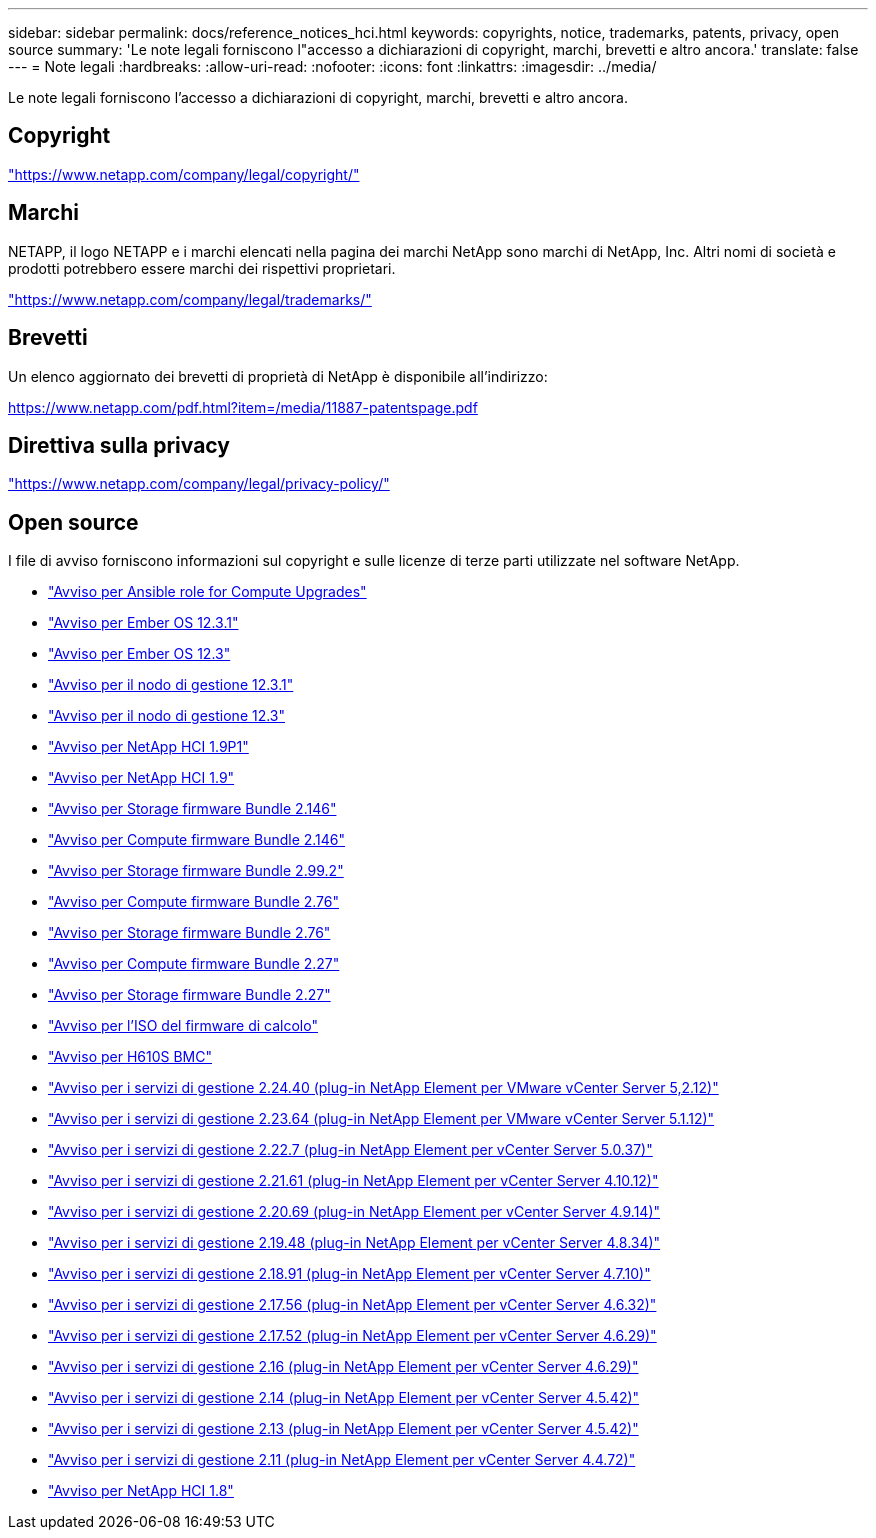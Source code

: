 ---
sidebar: sidebar 
permalink: docs/reference_notices_hci.html 
keywords: copyrights, notice, trademarks, patents, privacy, open source 
summary: 'Le note legali forniscono l"accesso a dichiarazioni di copyright, marchi, brevetti e altro ancora.' 
translate: false 
---
= Note legali
:hardbreaks:
:allow-uri-read: 
:nofooter: 
:icons: font
:linkattrs: 
:imagesdir: ../media/


[role="lead"]
Le note legali forniscono l'accesso a dichiarazioni di copyright, marchi, brevetti e altro ancora.



== Copyright

link:https://www.netapp.com/company/legal/copyright/["https://www.netapp.com/company/legal/copyright/"^]



== Marchi

NETAPP, il logo NETAPP e i marchi elencati nella pagina dei marchi NetApp sono marchi di NetApp, Inc. Altri nomi di società e prodotti potrebbero essere marchi dei rispettivi proprietari.

link:https://www.netapp.com/company/legal/trademarks/["https://www.netapp.com/company/legal/trademarks/"^]



== Brevetti

Un elenco aggiornato dei brevetti di proprietà di NetApp è disponibile all'indirizzo:

link:https://www.netapp.com/pdf.html?item=/media/11887-patentspage.pdf["https://www.netapp.com/pdf.html?item=/media/11887-patentspage.pdf"^]



== Direttiva sulla privacy

link:https://www.netapp.com/company/legal/privacy-policy/["https://www.netapp.com/company/legal/privacy-policy/"^]



== Open source

I file di avviso forniscono informazioni sul copyright e sulle licenze di terze parti utilizzate nel software NetApp.

* link:../media/ansible-products-notice.pdf["Avviso per Ansible role for Compute Upgrades"^]
* link:../media/Ember_12.3_notice.pdf["Avviso per Ember OS 12.3.1"^]
* link:../media/Ember_12.3_notice.pdf["Avviso per Ember OS 12.3"^]
* link:../media/mNode_12.3_notice.pdf["Avviso per il nodo di gestione 12.3.1"^]
* link:../media/mNode_12.3_notice.pdf["Avviso per il nodo di gestione 12.3"^]
* link:../media/NetApp_HCI_1.9_notice.pdf["Avviso per NetApp HCI 1.9P1"^]
* link:../media/NetApp_HCI_1.9_notice.pdf["Avviso per NetApp HCI 1.9"^]
* link:../media/storage_firmware_bundle_2.146_notices.pdf["Avviso per Storage firmware Bundle 2.146"^]
* link:../media/compute_firmware_bundle_2.146_notices.pdf["Avviso per Compute firmware Bundle 2.146"^]
* link:../media/storage_firmware_bundle_2.99_notices.pdf["Avviso per Storage firmware Bundle 2.99.2"^]
* link:../media/compute_firmware_bundle_2.76_notices.pdf["Avviso per Compute firmware Bundle 2.76"^]
* link:../media/storage_firmware_bundle_2.76_notices.pdf["Avviso per Storage firmware Bundle 2.76"^]
* link:../media/compute_firmware_bundle_2.27_notices.pdf["Avviso per Compute firmware Bundle 2.27"^]
* link:../media/storage_firmware_bundle_2.27_notices.pdf["Avviso per Storage firmware Bundle 2.27"^]
* link:../media/compute_iso_notice.pdf["Avviso per l'ISO del firmware di calcolo"^]
* link:../media/H610S_BMC_notice.pdf["Avviso per H610S BMC"^]
* link:../media/mgmt_svcs_2.24_notice.pdf["Avviso per i servizi di gestione 2.24.40 (plug-in NetApp Element per VMware vCenter Server 5,2.12)"^]
* link:../media/mgmt_svcs_2.23_notice.pdf["Avviso per i servizi di gestione 2.23.64 (plug-in NetApp Element per VMware vCenter Server 5.1.12)"^]
* link:../media/mgmt_svcs_2.22_notice.pdf["Avviso per i servizi di gestione 2.22.7 (plug-in NetApp Element per vCenter Server 5.0.37)"^]
* link:../media/mgmt_svcs_2.21_notice.pdf["Avviso per i servizi di gestione 2.21.61 (plug-in NetApp Element per vCenter Server 4.10.12)"^]
* link:../media/2.20_notice.pdf["Avviso per i servizi di gestione 2.20.69 (plug-in NetApp Element per vCenter Server 4.9.14)"^]
* link:../media/2.19_notice.pdf["Avviso per i servizi di gestione 2.19.48 (plug-in NetApp Element per vCenter Server 4.8.34)"^]
* link:../media/2.18_notice.pdf["Avviso per i servizi di gestione 2.18.91 (plug-in NetApp Element per vCenter Server 4.7.10)"^]
* link:../media/2.17.56_notice.pdf["Avviso per i servizi di gestione 2.17.56 (plug-in NetApp Element per vCenter Server 4.6.32)"^]
* link:../media/2.17_notice.pdf["Avviso per i servizi di gestione 2.17.52 (plug-in NetApp Element per vCenter Server 4.6.29)"^]
* link:../media/2.16_notice.pdf["Avviso per i servizi di gestione 2.16 (plug-in NetApp Element per vCenter Server 4.6.29)"^]
* link:../media/mgmt_svcs_2.14_notice.pdf["Avviso per i servizi di gestione 2.14 (plug-in NetApp Element per vCenter Server 4.5.42)"^]
* link:../media/2.13_notice.pdf["Avviso per i servizi di gestione 2.13 (plug-in NetApp Element per vCenter Server 4.5.42)"^]
* link:../media/mgmt_svcs2.11_notice.pdf["Avviso per i servizi di gestione 2.11 (plug-in NetApp Element per vCenter Server 4.4.72)"^]
* https://library.netapp.com/ecm/ecm_download_file/ECMLP2870307["Avviso per NetApp HCI 1.8"^]

